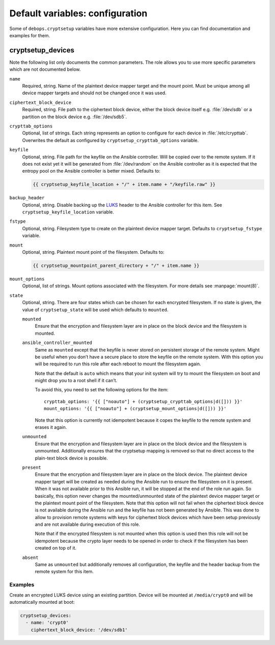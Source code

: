 Default variables: configuration
================================

Some of ``debops.cryptsetup`` variables have more extensive configuration.
Here you can find documentation and examples for them.

cryptsetup_devices
------------------

Note the following list only documents the common parameters. The role allows
you to use more specific parameters which are not documented below.

``name``
  Required, string. Name of the plaintext device mapper target and the mount point.
  Must be unique among all device mapper targets and should not be changed once
  it was used.

``ciphertext_block_device``
  Required, string. File path to the ciphertext block device, either the block
  device itself e.g. :file:`/dev/sdb` or a partition on the block device e.g.
  :file:`/dev/sdb5`.

``crypttab_options``
  Optional, list of strings. Each string represents an option to configure for
  each device in :file:`/etc/crypttab`.
  Overwrites the default as configured by ``cryptsetup_crypttab_options``
  variable.

``keyfile``
  Optional, string. File path for the keyfile on the Ansible controller. Will
  be copied over to the remote system. If it does not exist yet it will be
  generated from :file:`/dev/random` on the Ansible controller as it is
  expected that the entropy pool on the Ansible controller is better mixed.
  Defaults to:

  .. code:: jinja

    {{ cryptsetup_keyfile_location + "/" + item.name + "/keyfile.raw" }}

``backup_header``
  Optional, string. Disable backing up the `LUKS`_ header to the Ansible
  controller for this item.
  See ``cryptsetup_keyfile_location`` variable.

``fstype``
  Optional, string. Filesystem type to create on the plaintext device mapper
  target.
  Defaults to ``cryptsetup_fstype`` variable.

``mount``
  Optional, string. Plaintext mount point of the filesystem.
  Defaults to:

  .. code:: jinja

    {{ cryptsetup_mountpoint_parent_directory + "/" + item.name }}

``mount_options``
  Optional, list of strings. Mount options associated with the filesystem.
  For more details see :manpage:`mount(8)`.

``state``
  Optional, string. There are four states which can be chosen for each
  encrypted filesystem.  If no state is given, the value of
  ``cryptsetup_state`` will be used which defaults to ``mounted``.

  ``mounted``
    Ensure that the encryption and filesystem layer are in place on the block device and
    the filesystem is mounted.

  ``ansible_controller_mounted``
    Same as ``mounted`` except that the keyfile is never stored on persistent storage of the remote system.
    Might be useful when you don’t have a secure place to store the keyfile on the remote system.
    With this option you will be required to run this role after each reboot to mount the filesystem again.

    Note that the default is ``auto`` which means that your init system will
    try to mount the filesystem on boot and might drop you to a root shell if
    it can’t.

    To avoid this, you need to set the following options for the item::

      crypttab_options: '{{ ["noauto"] + (cryptsetup_crypttab_options|d([])) }}'
      mount_options: '{{ ["noauto"] + (cryptsetup_mount_options|d([])) }}'

    Note that this option is currently not idempotent because it copes the
    keyfile to the remote system and erases it again.

  ``unmounted``
    Ensure that the encryption and filesystem layer are in place on the block device and
    the filesystem is unmounted. Additionally ensures that the cryptsetup mapping
    is removed so that no direct access to the plain-text block device is possible.

  ``present``
    Ensure that the encryption and filesystem layer are in place on the block device.
    The plaintext device mapper target will be created as needed during the
    Ansible run to ensure the filesystem on it is present. When it was not
    available prior to this Ansible run, it will be stopped at the end of the
    role run again.
    So basically, this option never changes the mounted/unmounted state of the
    plaintext device mapper target or the plaintext mount point of the
    filesystem.
    Note that this option will not fail when the ciphertext block device is not
    available during the Ansible run and the keyfile has not been generated by Ansible.
    This was done to allow to provision remote systems with keys for ciphertext block
    devices which have been setup previously and are not available during
    execution of this role.

    Note that if the encrypted filesystem is not mounted when this option is
    used then this role will not be idempotent because the crypto layer needs
    to be opened in order to check if the filesystem has been created on top of
    it.

  ``absent``
    Same as ``unmounted`` but additionally removes all configuration, the
    keyfile and the header backup from the remote system for this item.

.. _LUKS: https://en.wikipedia.org/wiki/Linux_Unified_Key_Setup
.. _dm-crypt: https://en.wikipedia.org/wiki/Dm-crypt

Examples
~~~~~~~~

Create an encrypted LUKS device using an existing partition. Device will be
mounted at ``/media/crypt0`` and will be automatically mounted at boot:

.. code:: yaml

    cryptsetup_devices:
      - name: 'crypt0'
        ciphertext_block_device: '/dev/sdb1'

